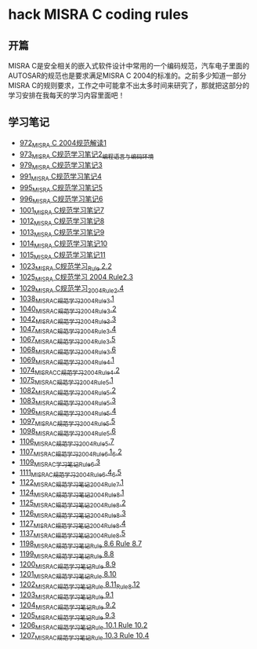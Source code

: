 * hack MISRA C coding rules
** 开篇
MISRA C是安全相关的嵌入式软件设计中常用的一个编码规范，汽车电子里面的AUTOSAR的规范也是要求满足MISRA C 2004的标准的。之前多少知道一部分MISRA C的规则要求，工作之中可能拿不出太多时间来研究了，那就把这部分的学习安排在我每天的学习内容里面吧！
** 学习笔记
- [[https://greyzhang.blog.csdn.net/article/details/122292084][972_MISRA C 2004规范解读1]]
- [[https://greyzhang.blog.csdn.net/article/details/122295687][973_MISRA C规范学习笔记2_编程语言与编码环境]]
- [[https://greyzhang.blog.csdn.net/article/details/122314298][979_MISRA C规范学习笔记3]]
- [[https://greyzhang.blog.csdn.net/article/details/122355253][991_MISRA C规范学习笔记4]]
- [[https://greyzhang.blog.csdn.net/article/details/122377566][995_MISRA C规范学习笔记5]]
- [[https://greyzhang.blog.csdn.net/article/details/122378313][996_MISRA C规范学习笔记6]]
- [[https://greyzhang.blog.csdn.net/article/details/122384360][1001_MISRA C规范学习笔记7]]
- [[https://greyzhang.blog.csdn.net/article/details/122444228][1012_MISRA C规范学习笔记8]]
- [[https://greyzhang.blog.csdn.net/article/details/122445527][1013_MISRA C规范学习笔记9]]
- [[https://greyzhang.blog.csdn.net/article/details/122460804][1014_MISRA C规范学习笔记10]]
- [[https://greyzhang.blog.csdn.net/article/details/122461899][1015_MISRA C规范学习笔记11]]
- [[https://greyzhang.blog.csdn.net/article/details/122484833][1023_MISRA C规范学习_Rule 2.2]]
- [[https://greyzhang.blog.csdn.net/article/details/122502999][1025_MISRA C规范学习 2004 Rule2.3]]
- [[https://greyzhang.blog.csdn.net/article/details/122504420][1029_MISRA C规范学习_2004_Rule_2.4]]
- [[https://greyzhang.blog.csdn.net/article/details/122511127][1038_MISRA_C规范学习_2004_Rule_3.1]]
- [[https://blog.csdn.net/grey_csdn/article/details/122520519][1040_MISRA_C规范学习_2004_Rule_3.2]]
- [[https://greyzhang.blog.csdn.net/article/details/122522090][1042_MISRA_C规范学习_2004_Rule_3.3]]
- [[https://greyzhang.blog.csdn.net/article/details/122526892][1047_MISRA_C规范学习_2004_Rule_3.4]]
- [[https://greyzhang.blog.csdn.net/article/details/122637845][1067_MISRA_C规范学习_2004_Rule_3.5]]
- [[https://greyzhang.blog.csdn.net/article/details/122638790][1068_MISRA_C规范学习_2004_Rule_3.6]]
- [[https://greyzhang.blog.csdn.net/article/details/122639921][1069_MISRA_C规范学习_2004_Rule_4.1]]
- [[https://greyzhang.blog.csdn.net/article/details/122647975][1074_MISRAC_C规范学习_2004_Rule_4.2]]
- [[https://greyzhang.blog.csdn.net/article/details/122648434][1075_MISRA_C规范学习_2004_Rule_5.1]]
- [[https://greyzhang.blog.csdn.net/article/details/122676299][1082_MISRA_C规范学习_2004_Rule_5.2]]
- [[https://greyzhang.blog.csdn.net/article/details/122676833][1083_MISRA_C规范学习_2004_Rule_5.3]]
- [[https://greyzhang.blog.csdn.net/article/details/122708818][1096_MISRA_C规范学习_2004_Rule_5.4]]
- [[https://greyzhang.blog.csdn.net/article/details/122708915][1097_MISRA_C规范学习_2004_Rule_5.5]]
- [[https://greyzhang.blog.csdn.net/article/details/122708995][1098_MISRA_C规范学习_2004_Rule_5.6]]
- [[https://greyzhang.blog.csdn.net/article/details/122736063][1106_MISRA_C规范学习_2004_Rule_5.7]]
- [[https://greyzhang.blog.csdn.net/article/details/122736329][1107_MISRA_C规范学习_2004_Rule_6.1_6.2]]
- [[https://greyzhang.blog.csdn.net/article/details/122747809][1109_MISRA_C学习笔记_Rule_6.3]]
- [[https://greyzhang.blog.csdn.net/article/details/122748433][1111_MISRA_C规范学习_2004_Rule_6.4_6.5]]
- [[https://greyzhang.blog.csdn.net/article/details/122772009][1122_MISRA_C规范学习笔记_2004_Rule_7.1]]
- [[https://greyzhang.blog.csdn.net/article/details/122777964][1124_MISRA_C规范学习笔记_2004_Rule_8.1]]
- [[https://greyzhang.blog.csdn.net/article/details/122782249][1125_MISRA_C规范学习笔记_2004_Rule_8.2]]
- [[https://greyzhang.blog.csdn.net/article/details/122785051][1126_MISRA_C规范学习笔记_2004_Rule_8.3]]
- [[https://greyzhang.blog.csdn.net/article/details/122791877][1127_MISRA_C规范学习笔记_2004_Rule_8.4]]
- [[https://greyzhang.blog.csdn.net/article/details/122850232][1137_MISRA_C规范学习笔记_2004_Rule_8.5]]
- [[https://greyzhang.blog.csdn.net/article/details/124027032][1198_MISRA_C规范学习笔记_Rule 8.6 Rule 8.7]]
- [[https://greyzhang.blog.csdn.net/article/details/124027145][1199_MISRA_C规范学习笔记_Rule 8.8]]
- [[https://greyzhang.blog.csdn.net/article/details/124027234][1200_MISRA_C规范学习笔记_Rule 8.9]]
- [[https://greyzhang.blog.csdn.net/article/details/124052738][1201_MISRA_C规范学习笔记_Rule 8.10]]
- [[https://greyzhang.blog.csdn.net/article/details/124052780][1202_MISRA_C规范学习笔记_Rule 8.11_Rule_8.12]]
- [[https://greyzhang.blog.csdn.net/article/details/124110370][1203_MISRA_C规范学习笔记_Rule 9.1]]
- [[https://greyzhang.blog.csdn.net/article/details/124156585][1204_MISRA_C规范学习笔记_Rule 9.2]]
- [[https://greyzhang.blog.csdn.net/article/details/124156633][1205_MISRA_C规范学习笔记_Rule 9.3]]
- [[https://blog.csdn.net/grey_csdn/article/details/124182465][1206_MISRA_C规范学习笔记_Rule 10.1 Rule 10.2]]
- [[https://blog.csdn.net/grey_csdn/article/details/124182717][1207_MISRA_C规范学习笔记_Rule 10.3 Rule 10.4]]
